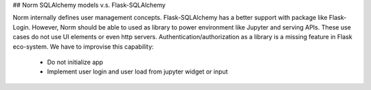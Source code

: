 ## Norm SQLAlchemy models v.s. Flask-SQLAlchemy

Norm internally defines user management concepts. Flask-SQLAlchemy has a better support with package like Flask-Login.
However, Norm should be able to used as library to power environment like Jupyter and serving APIs. These use cases
do not use UI elements or even http servers. Authentication/authorization as a library is a missing feature in Flask
eco-system. We have to improvise this capability:

    * Do not initialize app
    * Implement user login and user load from jupyter widget or input